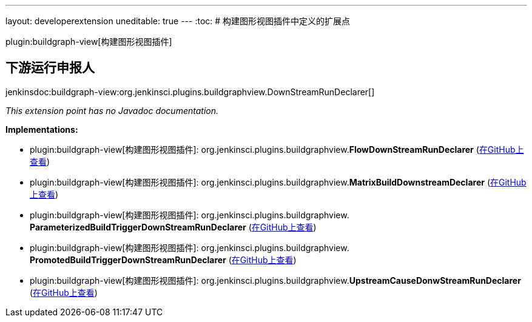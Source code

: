 ---
layout: developerextension
uneditable: true
---
:toc:
# 构建图形视图插件中定义的扩展点

plugin:buildgraph-view[构建图形视图插件]

## 下游运行申报人
+jenkinsdoc:buildgraph-view:org.jenkinsci.plugins.buildgraphview.DownStreamRunDeclarer[]+

_This extension point has no Javadoc documentation._

**Implementations:**

* plugin:buildgraph-view[构建图形视图插件]: org.+++<wbr/>+++jenkinsci.+++<wbr/>+++plugins.+++<wbr/>+++buildgraphview.+++<wbr/>+++**FlowDownStreamRunDeclarer** (link:https://github.com/jenkinsci/buildgraph-view-plugin/search?q=FlowDownStreamRunDeclarer&type=Code[在GitHub上查看])
* plugin:buildgraph-view[构建图形视图插件]: org.+++<wbr/>+++jenkinsci.+++<wbr/>+++plugins.+++<wbr/>+++buildgraphview.+++<wbr/>+++**MatrixBuildDownstreamDeclarer** (link:https://github.com/jenkinsci/buildgraph-view-plugin/search?q=MatrixBuildDownstreamDeclarer&type=Code[在GitHub上查看])
* plugin:buildgraph-view[构建图形视图插件]: org.+++<wbr/>+++jenkinsci.+++<wbr/>+++plugins.+++<wbr/>+++buildgraphview.+++<wbr/>+++**ParameterizedBuildTriggerDownStreamRunDeclarer** (link:https://github.com/jenkinsci/buildgraph-view-plugin/search?q=ParameterizedBuildTriggerDownStreamRunDeclarer&type=Code[在GitHub上查看])
* plugin:buildgraph-view[构建图形视图插件]: org.+++<wbr/>+++jenkinsci.+++<wbr/>+++plugins.+++<wbr/>+++buildgraphview.+++<wbr/>+++**PromotedBuildTriggerDownStreamRunDeclarer** (link:https://github.com/jenkinsci/buildgraph-view-plugin/search?q=PromotedBuildTriggerDownStreamRunDeclarer&type=Code[在GitHub上查看])
* plugin:buildgraph-view[构建图形视图插件]: org.+++<wbr/>+++jenkinsci.+++<wbr/>+++plugins.+++<wbr/>+++buildgraphview.+++<wbr/>+++**UpstreamCauseDonwStreamRunDeclarer** (link:https://github.com/jenkinsci/buildgraph-view-plugin/search?q=UpstreamCauseDonwStreamRunDeclarer&type=Code[在GitHub上查看])


